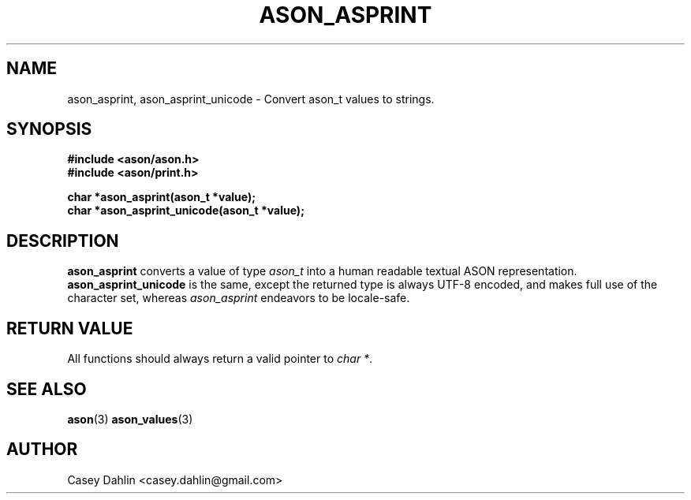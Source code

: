 .TH ASON_ASPRINT 3 "JANUARY 2014" Linux "User Manuals"
.SH NAME
ason_asprint, ason_asprint_unicode \- Convert ason_t values to strings.
.SH SYNOPSIS
.B #include <ason/ason.h>
.br
.B #include <ason/print.h>
.sp
.B char *ason_asprint(ason_t *value);
.br
.B char *ason_asprint_unicode(ason_t *value);
.SH DESCRIPTION
.B ason_asprint
converts a value of type
.I ason_t
into a human readable textual ASON representation.
.B ason_asprint_unicode
is the same, except the returned type is always UTF-8 encoded, and makes full
use of the character set, whereas
.I ason_asprint
endeavors to be locale-safe.
.SH RETURN VALUE
All functions should always return a valid pointer to
.I char
.IR * .
.SH SEE ALSO
.BR ason (3)
.BR ason_values (3)
.SH AUTHOR
Casey Dahlin <casey.dahlin@gmail.com>


